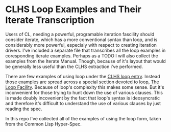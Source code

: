 
* CLHS Loop Examples and Their Iterate Transcription

  Users of CL, needing a powerful, programable iteration fascility
  should consider iterate, which has a more conventional syntax than
  loop, and is considerably more powerful, especialy with respect to
  creating iteration drivers. I've included a separate file that
  transcribes all the loop examples in coresponding iterate
  examples. Perhaps as a TODO I will also collect the examples from
  the Iterate Manual. Though, because of it's layout that would be
  generally less useful than the CLHS extraction i've performed.

  There are few examples of using loop under the [[http://www.lispworks.com/documentation/HyperSpec/Body/m_loop.htm][CLHS loop entry]]. 
  Instead those examples are spread across a special section devoted
  to loop, [[http://www.lispworks.com/documentation/HyperSpec/Body/06_a.htm][The Loop Facility]]. Because of loop's complexity this makes
  some sense. But it's inconvenient for those trying to hunt down the
  use of various clauses. This is made doubly incovenient by the fact that
  loop's syntax is ideosyncratic and therefore it's difficult to
  understand the use of various clauses by just reading the spec.

  In this repo I've collected all of the examples of using the loop
  form, taken from the Common Lisp Hyper-Spec. 
